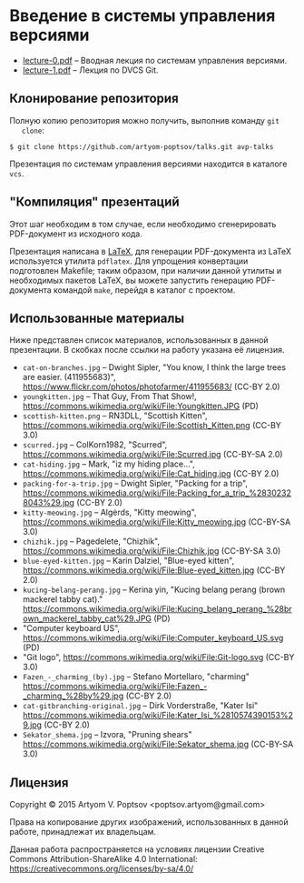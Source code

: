 * Введение в системы управления версиями
  - [[https://github.com/artyom-poptsov/talks/raw/master/vcs/lecture-0.pdf][lecture-0.pdf]] -- Вводная лекция по системам управления версиями.
  - [[https://github.com/artyom-poptsov/talks/raw/master/vcs/lecture-1.pdf][lecture-1.pdf]] -- Лекция по DVCS Git.

** Клонирование репозитория
   Полную копию репозитория можно получить, выполнив команду =git
   clone=:
#+BEGIN_EXAMPLE
$ git clone https://github.com/artyom-poptsov/talks.git avp-talks
#+END_EXAMPLE

   Презентация по системам управления версиями находится в каталоге
   =vcs=.

** "Компиляция" презентаций
   Этот шаг необходим в том случае, если необходимо сгенерировать
   PDF-документ из исходного кода.

   Презентация написана в [[https://ru.wikipedia.org/wiki/LaTeX][LaTeX]], для генерации PDF-документа из LaTeX
   используется утилита =pdflatex=.  Для упрощения конвертации
   подготовлен Makefile; таким образом, при наличии данной утилиты и
   необходимых пакетов LaTeX, вы можете запустить генерацию
   PDF-документа командой =make=, перейдя в каталог с проектом.

** Использованные материалы
   Ниже представлен список материалов, использованных в данной
   презентации.  В скобках после ссылки на работу указана её лицензия.

   - =cat-on-branches.jpg= -- Dwight Sipler, "You know, I think the
     large trees are easier. (411955683)",
     <https://www.flickr.com/photos/photofarmer/411955683/> (CC-BY
     2.0)
   - =youngkitten.jpg= -- That Guy, From That Show!,
     <https://commons.wikimedia.org/wiki/File:Youngkitten.JPG> (PD)
   - =scottish-kitten.png= -- RN3DLL, "Scottish Kitten",
     <https://commons.wikimedia.org/wiki/File:Scottish_Kitten.png>
     (CC-BY 3.0)
   - =scurred.jpg= -- ColKorn1982, "Scurred",
     <https://commons.wikimedia.org/wiki/File:Scurred.jpg> (CC-BY-SA
     2.0)
   - =cat-hiding.jpg= -- Mark, "iz my hiding place...",
     <https://commons.wikimedia.org/wiki/File:Cat_hiding.jpg> (CC-BY
     2.0)
   - =packing-for-a-trip.jpg= -- Dwight Sipler, "Packing for a trip",
     <https://commons.wikimedia.org/wiki/File:Packing_for_a_trip_%28302328043%29.jpg>
     (CC-BY 2.0)
   - =kitty-meowing.jpg= -- Algėrds, "Kitty meowing",
     <https://commons.wikimedia.org/wiki/File:Kitty_meowing.jpg>
     (CC-BY-SA 3.0)
   - =chizhik.jpg= -- Pagedelete, "Chizhik",
     <https://commons.wikimedia.org/wiki/File:Chizhik.jpg> (CC-BY-SA
     3.0)
   - =blue-eyed-kitten.jpg= -- Karin Dalziel, "Blue-eyed kitten",
     <https://commons.wikimedia.org/wiki/File:Blue-eyed_kitten.jpg>
     (CC-BY 2.0)
   - =kucing-belang-perang.jpg= -- Kerina yin, "Kucing belang perang
     (brown mackerel tabby cat)."
     <https://commons.wikimedia.org/wiki/File:Kucing_belang_perang_%28brown_mackerel_tabby_cat%29.JPG>
     (PD)
   - "Computer keyboard US",
     <https://commons.wikimedia.org/wiki/File:Computer_keyboard_US.svg>
     (PD)
   - "Git logo",
     <https://commons.wikimedia.org/wiki/File:Git-logo.svg> (CC-BY
     3.0)
   - =Fazen_-_charming_(by).jpg= -- Stefano Mortellaro, "charming"
     <https://commons.wikimedia.org/wiki/File:Fazen_-_charming_%28by%29.jpg>
     (CC-BY 2.0)
   - =cat-gitbranching-original.jpg= -- Dirk Vorderstraße, "Kater Isi"
     <https://commons.wikimedia.org/wiki/File:Kater_Isi_%2810574390153%29.jpg>
     (CC-BY 2.0)
   - =Sekator_shema.jpg= -- Izvora, "Pruning shears"
     <https://commons.wikimedia.org/wiki/File:Sekator_shema.jpg>
     (CC-BY-SA 3.0)

** Лицензия
   Copyright © 2015 Artyom V. Poptsov <poptsov.artyom@gmail.com>

   Права на копирование других изображений, использованных в данной
   работе, принадлежат их владельцам.

   Данная работа распространяется на условиях лицензии Creative Commons
   Attribution-ShareAlike 4.0 International:
   https://creativecommons.org/licenses/by-sa/4.0/
